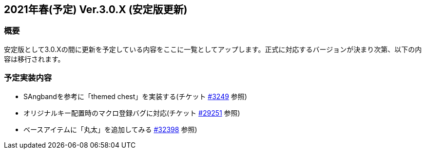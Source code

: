 :lang: ja
:doctype: article

## 2021年春(予定) Ver.3.0.X (安定版更新)

### 概要

安定版として3.0.Xの間に更新を予定している内容をここに一覧としてアップします。正式に対応するバージョンが決まり次第、以下の内容は移行されます。

### 予定実装内容

* SAngbandを参考に「themed chest」を実装する(チケット link:https://osdn.net/projects/hengband/ticket/3249[#3249] 参照)
* オリジナルキー配置時のマクロ登録バグに対応(チケット link:https://osdn.net/projects/hengband/ticket/29251[#29251] 参照)
* ベースアイテムに「丸太」を追加してみる link:https://osdn.net/projects/hengband/ticket/32398[#32398] 参照)